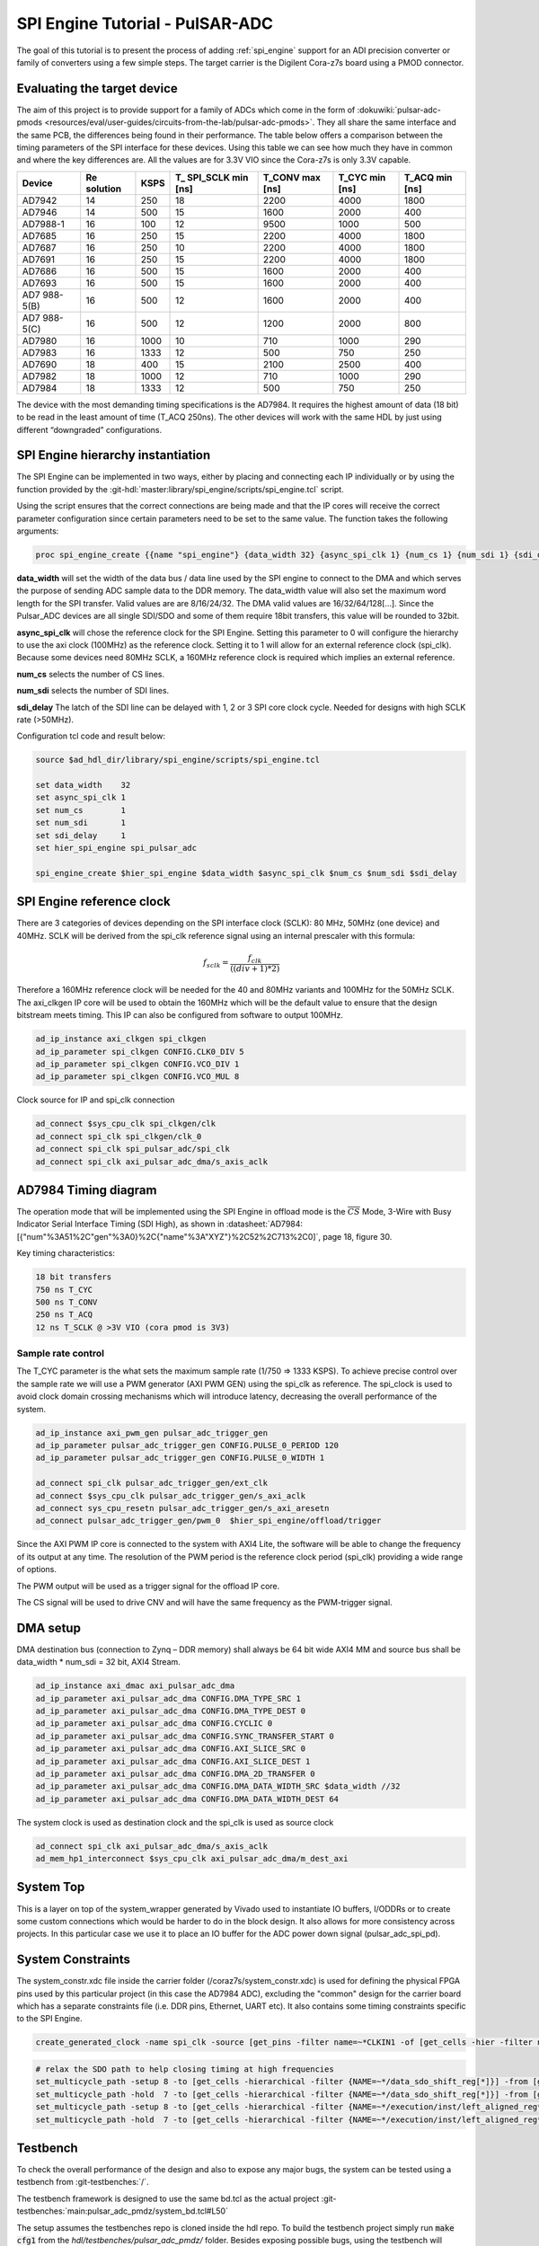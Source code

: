 .. _spi_engine tutorial:

SPI Engine Tutorial - PulSAR-ADC
================================================================================

The goal of this tutorial is to present the process of adding
:ref:`spi_engine` support for an ADI precision converter or family of converters
using a few simple steps.
The target carrier is the Digilent Cora-z7s board using a PMOD connector.

Evaluating the target device
--------------------------------------------------------------------------------

The aim of this project is to provide support for a family of ADCs which come in
the form of
:dokuwiki:`pulsar-adc-pmods <resources/eval/user-guides/circuits-from-the-lab/pulsar-adc-pmods>`.
They all share the same interface and the same PCB, the differences being found
in their performance. The table below offers a comparison between the timing
parameters of the SPI interface for these devices. Using this table we can see
how much they have in common and where the key differences are. All the values
are for 3.3V VIO since the Cora-z7s is only 3.3V capable.

+----------+----------+------+----------+----------+----------+----------+
| Device   | Re       | KSPS | T\_      | T_CONV   | T_CYC    | T_ACQ    |
|          | solution |      | SPI_SCLK | max [ns] | min [ns] | min [ns] |
|          |          |      | min [ns] |          |          |          |
+==========+==========+======+==========+==========+==========+==========+
| AD7942   | 14       | 250  | 18       | 2200     | 4000     | 1800     |
+----------+----------+------+----------+----------+----------+----------+
| AD7946   | 14       | 500  | 15       | 1600     | 2000     | 400      |
+----------+----------+------+----------+----------+----------+----------+
| AD7988-1 | 16       | 100  | 12       | 9500     | 1000     | 500      |
+----------+----------+------+----------+----------+----------+----------+
| AD7685   | 16       | 250  | 15       | 2200     | 4000     | 1800     |
+----------+----------+------+----------+----------+----------+----------+
| AD7687   | 16       | 250  | 10       | 2200     | 4000     | 1800     |
+----------+----------+------+----------+----------+----------+----------+
| AD7691   | 16       | 250  | 15       | 2200     | 4000     | 1800     |
+----------+----------+------+----------+----------+----------+----------+
| AD7686   | 16       | 500  | 15       | 1600     | 2000     | 400      |
+----------+----------+------+----------+----------+----------+----------+
| AD7693   | 16       | 500  | 15       | 1600     | 2000     | 400      |
+----------+----------+------+----------+----------+----------+----------+
| AD7      | 16       | 500  | 12       | 1600     | 2000     | 400      |
| 988-5(B) |          |      |          |          |          |          |
+----------+----------+------+----------+----------+----------+----------+
| AD7      | 16       | 500  | 12       | 1200     | 2000     | 800      |
| 988-5(C) |          |      |          |          |          |          |
+----------+----------+------+----------+----------+----------+----------+
| AD7980   | 16       | 1000 | 10       | 710      | 1000     | 290      |
+----------+----------+------+----------+----------+----------+----------+
| AD7983   | 16       | 1333 | 12       | 500      | 750      | 250      |
+----------+----------+------+----------+----------+----------+----------+
| AD7690   | 18       | 400  | 15       | 2100     | 2500     | 400      |
+----------+----------+------+----------+----------+----------+----------+
| AD7982   | 18       | 1000 | 12       | 710      | 1000     | 290      |
+----------+----------+------+----------+----------+----------+----------+
| AD7984   | 18       | 1333 | 12       | 500      | 750      | 250      |
+----------+----------+------+----------+----------+----------+----------+

The device with the most demanding timing specifications is the AD7984. It
requires the highest amount of data (18 bit) to be read in the least amount of
time (T_ACQ 250ns). The other devices will work with the same HDL by just using
different “downgraded” configurations.

SPI Engine hierarchy instantiation
--------------------------------------------------------------------------------

The SPI Engine can be implemented in two ways, either by placing and connecting
each IP individually or by using the function provided by the
:git-hdl:`master:library/spi_engine/scripts/spi_engine.tcl` script.

Using the script ensures that the correct connections are being made and that
the IP cores will receive the correct parameter configuration since certain
parameters need to be set to the same value. The function takes the following
arguments:

.. code:: tcl

   proc spi_engine_create {{name "spi_engine"} {data_width 32} {async_spi_clk 1} {num_cs 1} {num_sdi 1} {sdi_delay 0} {echo_sclk 0}}

**data_width** will set the width of the data bus / data line used by the SPI
engine to connect to the DMA and which serves the purpose of sending ADC sample
data to the DDR memory. The data_width value will also set the maximum word
length for the SPI transfer. Valid values are are 8/16/24/32. The DMA valid
values are 16/32/64/128[…]. Since the Pulsar_ADC devices are all single SDI/SDO
and some of them require 18bit transfers, this value will be rounded to 32bit.

**async_spi_clk** will chose the reference clock for the SPI Engine. Setting
this parameter to 0 will configure the hierarchy to use the axi clock (100MHz)
as the reference clock. Setting it to 1 will allow for an external reference
clock (spi_clk). Because some devices need 80MHz SCLK, a 160MHz reference clock
is required which implies an external reference.

**num_cs** selects the number of CS lines.

**num_sdi** selects the number of SDI lines.

**sdi_delay** The latch of the SDI line can be delayed with 1, 2 or 3 SPI core
clock cycle. Needed for designs with high SCLK rate (>50MHz).

Configuration tcl code and result below:

.. code:: tcl

   source $ad_hdl_dir/library/spi_engine/scripts/spi_engine.tcl

   set data_width    32
   set async_spi_clk 1
   set num_cs        1
   set num_sdi       1
   set sdi_delay     1
   set hier_spi_engine spi_pulsar_adc

   spi_engine_create $hier_spi_engine $data_width $async_spi_clk $num_cs $num_sdi $sdi_delay

.. image:: tutorial/pulsar_hdl_1.svg
   :align: center

SPI Engine reference clock
--------------------------------------------------------------------------------

There are 3 categories of devices depending on the SPI interface clock (SCLK):
80 MHz, 50MHz (one device) and 40MHz. SCLK will be derived from the spi_clk
reference signal using an internal prescaler with this formula:

.. math::

   f_{sclk} = \frac{f_{clk}}{((div + 1) * 2)}

Therefore a 160MHz reference clock will be needed for the 40 and 80MHz variants
and 100MHz for the 50MHz SCLK. The axi_clkgen IP core will be used to obtain the
160MHz which will be the default value to ensure that the design bitstream meets
timing. This IP can also be configured from software to output 100MHz.

.. code:: tcl

   ad_ip_instance axi_clkgen spi_clkgen
   ad_ip_parameter spi_clkgen CONFIG.CLK0_DIV 5
   ad_ip_parameter spi_clkgen CONFIG.VCO_DIV 1
   ad_ip_parameter spi_clkgen CONFIG.VCO_MUL 8

Clock source for IP and spi_clk connection

.. code:: tcl

   ad_connect $sys_cpu_clk spi_clkgen/clk
   ad_connect spi_clk spi_clkgen/clk_0
   ad_connect spi_clk spi_pulsar_adc/spi_clk
   ad_connect spi_clk axi_pulsar_adc_dma/s_axis_aclk

AD7984 Timing diagram
--------------------------------------------------------------------------------

The operation mode that will be implemented using the SPI Engine in offload mode
is the :math:`\overline{CS}` Mode, 3-Wire with Busy Indicator Serial Interface Timing (SDI High),
as shown in :datasheet:`AD7984:[{"num"%3A51%2C"gen"%3A0}%2C{"name"%3A"XYZ"}%2C52%2C713%2C0]`,
page 18, figure 30.

Key timing characteristics:

.. code:: tcl

   18 bit transfers
   750 ns T_CYC
   500 ns T_CONV
   250 ns T_ACQ
   12 ns T_SCLK @ >3V VIO (cora pmod is 3V3)

Sample rate control
~~~~~~~~~~~~~~~~~~~~~~~~~~~~~~~~~~~~~~~~~~~~~~~~~~~~~~~~~~~~~~~~~~~~~~~~~~~~~~~~

The T_CYC parameter is the what sets the maximum sample rate (1/750 => 1333
KSPS). To achieve precise control over the sample rate we will use a PWM
generator (AXI PWM GEN) using the spi_clk as reference. The spi_clock is used to
avoid clock domain crossing mechanisms which will introduce latency, decreasing
the overall performance of the system.

.. code:: tcl

   ad_ip_instance axi_pwm_gen pulsar_adc_trigger_gen
   ad_ip_parameter pulsar_adc_trigger_gen CONFIG.PULSE_0_PERIOD 120
   ad_ip_parameter pulsar_adc_trigger_gen CONFIG.PULSE_0_WIDTH 1

   ad_connect spi_clk pulsar_adc_trigger_gen/ext_clk
   ad_connect $sys_cpu_clk pulsar_adc_trigger_gen/s_axi_aclk
   ad_connect sys_cpu_resetn pulsar_adc_trigger_gen/s_axi_aresetn
   ad_connect pulsar_adc_trigger_gen/pwm_0  $hier_spi_engine/offload/trigger

.. image:: tutorial/pwm_trigger_1.svg
   :align: right
   :width: 50%

Since the AXI PWM IP core is connected to the system with AXI4 Lite, the
software will be able to change the frequency of its output at any time. The
resolution of the PWM period is the reference clock period (spi_clk) providing a
wide range of options.

The PWM output will be used as a trigger signal for the offload IP core.

The CS signal will be used to drive CNV and will have the same frequency as the
PWM-trigger signal.

DMA setup
--------------------------------------------------------------------------------

DMA destination bus (connection to Zynq – DDR memory) shall always be 64 bit
wide AXI4 MM and source bus shall be data_width \* num_sdi = 32 bit, AXI4 Stream.

.. code:: tcl

   ad_ip_instance axi_dmac axi_pulsar_adc_dma
   ad_ip_parameter axi_pulsar_adc_dma CONFIG.DMA_TYPE_SRC 1
   ad_ip_parameter axi_pulsar_adc_dma CONFIG.DMA_TYPE_DEST 0
   ad_ip_parameter axi_pulsar_adc_dma CONFIG.CYCLIC 0
   ad_ip_parameter axi_pulsar_adc_dma CONFIG.SYNC_TRANSFER_START 0
   ad_ip_parameter axi_pulsar_adc_dma CONFIG.AXI_SLICE_SRC 0
   ad_ip_parameter axi_pulsar_adc_dma CONFIG.AXI_SLICE_DEST 1
   ad_ip_parameter axi_pulsar_adc_dma CONFIG.DMA_2D_TRANSFER 0
   ad_ip_parameter axi_pulsar_adc_dma CONFIG.DMA_DATA_WIDTH_SRC $data_width //32
   ad_ip_parameter axi_pulsar_adc_dma CONFIG.DMA_DATA_WIDTH_DEST 64

The system clock is used as destination clock and the spi_clk is used as source
clock

.. code:: tcl

   ad_connect spi_clk axi_pulsar_adc_dma/s_axis_aclk
   ad_mem_hp1_interconnect $sys_cpu_clk axi_pulsar_adc_dma/m_dest_axi

System Top
--------------------------------------------------------------------------------

This is a layer on top of the system_wrapper generated by Vivado used to
instantiate IO buffers, I/ODDRs or to create some custom connections which would
be harder to do in the block design. It also allows for more consistency across
projects. In this particular case we use it to place an IO buffer for the ADC
power down signal (pulsar_adc_spi_pd).

System Constraints
--------------------------------------------------------------------------------

The system_constr.xdc file inside the carrier folder
(/coraz7s/system_constr.xdc) is used for defining the physical FPGA pins used by
this particular project (in this case the AD7984 ADC), excluding the "common"
design for the carrier board which has a separate constraints file (i.e. DDR
pins, Ethernet, UART etc). It also contains some timing constraints specific to
the SPI Engine.

.. code::

   create_generated_clock -name spi_clk -source [get_pins -filter name=~*CLKIN1 -of [get_cells -hier -filter name=~*spi_clkgen*i_mmcm]] -master_clock clk_fpga_0 [get_pins -filter name=~*CLKOUT0 -of [get_cells -hier -filter name=~*spi_clkgen*i_mmcm]]

.. code::

   # relax the SDO path to help closing timing at high frequencies
   set_multicycle_path -setup 8 -to [get_cells -hierarchical -filter {NAME=~*/data_sdo_shift_reg[*]}] -from [get_clocks spi_clk]
   set_multicycle_path -hold  7 -to [get_cells -hierarchical -filter {NAME=~*/data_sdo_shift_reg[*]}] -from [get_clocks spi_clk]
   set_multicycle_path -setup 8 -to [get_cells -hierarchical -filter {NAME=~*/execution/inst/left_aligned_reg*}] -from [get_clocks spi_clk]
   set_multicycle_path -hold  7 -to [get_cells -hierarchical -filter {NAME=~*/execution/inst/left_aligned_reg*}] -from [get_clocks spi_clk]

Testbench
--------------------------------------------------------------------------------

To check the overall performance of the design and also to expose any major
bugs, the system can be tested using a testbench from :git-testbenches:`/`.

The testbench framework is designed to use the same bd.tcl as the actual project
:git-testbenches:`main:pulsar_adc_pmdz/system_bd.tcl#L50`

The setup assumes the testbenches repo is cloned inside the hdl repo. To build
the testbench project simply run :code:`make cfg1` from the
*hdl/testbenches/pulsar_adc_pmdz/* folder. Besides exposing possible bugs,
using the testbench will provide the user with an early way of evaluating the
timing of the design. The testbench can also be a very useful tool for IP
development.

Evaluating the result
~~~~~~~~~~~~~~~~~~~~~~~~~~~~~~~~~~~~~~~~~~~~~~~~~~~~~~~~~~~~~~~~~~~~~~~~~~~~~~~~

Due to the limits of the SPI Engine cores, T_CYC needs to be increased slightly
over the minimum value, to ensure that the design meets the T_CONV minimum. This
will slightly lower the maximum sample rate of the design from 1.333 MSPS to
1.322 MSPS.

.. image:: tutorial/pulsar_hdl_timing_2.png
   :width: 100%

Holding CS high for 500ns ensures that we always meet T_CONV minimum.

.. image:: tutorial/pulsar_hdl_timing_3.png
   :width: 100%

The 250ns minimum T_ACQ is also met with a slightly higher value of 256.25ns.

.. image:: tutorial/pulsar_hdl_timing_4.png
   :width: 100%

Overall the project appears to be functional and ready for the next step in
development, using software.

Software section
--------------------------------------------------------------------------------

.. important::

   This section is still under development.
